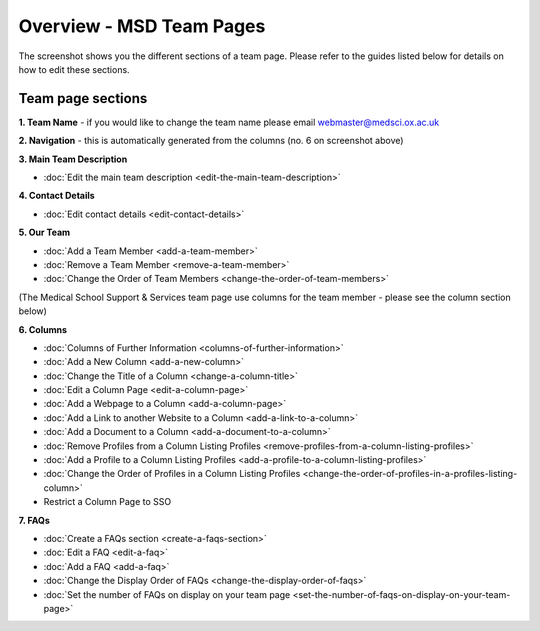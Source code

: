 Overview - MSD Team Pages
=========================

The screenshot shows you the different sections of a team page. Please refer to the guides listed below for details on how to edit these sections. 

Team page sections
------------------

.. image:: images/overview-msd-teams/team-page-sections.png
   :alt: 
   :height: 1534px
   :width: 1012px
   :align: center


**1. Team Name** - if you would like to change the team name please email webmaster@medsci.ox.ac.uk

**2. Navigation** - this is automatically generated from the columns (no. 6 on screenshot above) 

**3. Main Team Description**

* :doc:`Edit the main team description <edit-the-main-team-description>`

**4. Contact Details**

* :doc:`Edit contact details <edit-contact-details>`

**5. Our Team**

* :doc:`Add a Team Member <add-a-team-member>`
* :doc:`Remove a Team Member <remove-a-team-member>`
* :doc:`Change the Order of Team Members <change-the-order-of-team-members>`

(The Medical School Support & Services team page use columns for the team member - please see the column section below)

**6. Columns** 

* :doc:`Columns of Further Information <columns-of-further-information>`
* :doc:`Add a New Column <add-a-new-column>`
* :doc:`Change the Title of a Column <change-a-column-title>`
* :doc:`Edit a Column Page <edit-a-column-page>`
* :doc:`Add a Webpage to a Column <add-a-column-page>`
* :doc:`Add a Link to another Website to a Column <add-a-link-to-a-column>`
* :doc:`Add a Document to a Column <add-a-document-to-a-column>`
* :doc:`Remove Profiles from a Column Listing Profiles <remove-profiles-from-a-column-listing-profiles>`
* :doc:`Add a Profile to a Column Listing Profiles <add-a-profile-to-a-column-listing-profiles>`
* :doc:`Change the Order of Profiles in a Column Listing Profiles <change-the-order-of-profiles-in-a-profiles-listing-column>`
* Restrict a Column Page to SSO

**7. FAQs**

* :doc:`Create a FAQs section <create-a-faqs-section>`
* :doc:`Edit a FAQ <edit-a-faq>`
* :doc:`Add a FAQ <add-a-faq>`
* :doc:`Change the Display Order of FAQs <change-the-display-order-of-faqs>`
* :doc:`Set the number of FAQs on display on your team page <set-the-number-of-faqs-on-display-on-your-team-page>`

 